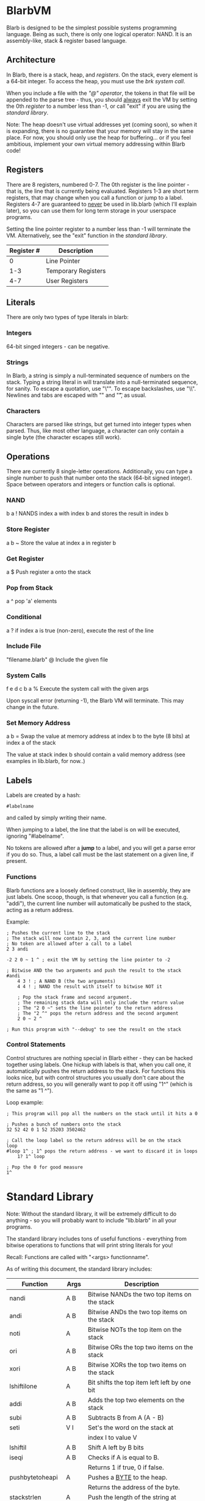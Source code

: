 * BlarbVM
Blarb is designed to be the simplest possible systems programming language. Being as such, there is only one logical operator: NAND. It is an assembly-like, stack & register based language.

** Architecture
   In Blarb, there is a stack, heap, and [[Registers][registers]]. On the stack, every element is a 64-bit integer. To access the heap, you must use the [[System Calls][brk system call]].
   
   When you include a file with the [[Include File]["@" operator]], the tokens in that file will be appended to the parse tree - thus, you should _always_ exit the VM by setting the 0th [[Registers][register]] to a number less than -1, or call "exit" if you are using the [[Standard Library][standard library]].
   
   Note: The heap doesn't use virtual addresses yet (coming soon), so when it is expanding, there is no guarantee that your memory will stay in the same place. For now, you should only use the heap for buffering... or if you feel ambitious, implement your own virtual memory addressing within Blarb code!
** Registers
   There are 8 registers, numbered 0-7. The 0th register is the line pointer - that is, the line that is currently being evaluated. Registers 1-3 are short term registers, that may change when you call a function or jump to a label. Registers 4-7 are guaranteed to _never_ be used in lib.blarb (which I'll explain later), so you can use them for long term storage in your userspace programs.
   
   Setting the line pointer register to a number less than -1 will terminate the VM. Alternatively, see the "exit" function in the [[Standard Library][standard library]].

|------------+---------------------|
| Register # | Description         |
|------------+---------------------|
|          0 | Line Pointer        |
|        1-3 | Temporary Registers |
|        4-7 | User Registers      |
|------------+---------------------|

** Literals
   There are only two types of type literals in blarb:
*** Integers
    64-bit singed integers - can be negative.
*** Strings
    In Blarb, a string is simply a null-terminated sequence of numbers on the stack. Typing a string literal in will translate into a null-terminated sequence, for sanity. To escape a quotation, use "\"". To escape backslashes, use "\\". Newlines and tabs are escaped with "\n" and "\t", as usual.
*** Characters
    Characters are parsed like strings, but get turned into integer types when parsed. Thus, like most other language, a character can only contain a single byte (the character escapes still work).
** Operations
   There are currently 8 single-letter operations. Additionally, you can type a single number to push that number onto the stack (64-bit signed integer). Space between operators and integers or function calls is optional.

*** NAND
    b a ! NANDS index a with index b and stores the result in index b
*** Store Register
    a b ~ Store the value at index a in register b
*** Get Register
    a $ Push register a onto the stack
*** Pop from Stack
    a ^ pop 'a' elements
*** Conditional
    a ? if index a is true (non-zero), execute the rest of the line
*** Include File
    "filename.blarb" @ Include the given file 
*** System Calls
    f e d c b a % Execute the system call with the given args
    
    Upon syscall error (returning -1), the Blarb VM will terminate. This may change in the future.
*** Set Memory Address
    a b = Swap the value at memory address at index b to the byte (8 bits) at index a of the stack
    
    The value at stack index b should contain a valid memory address (see examples in lib.blarb, for now..)
** Labels
   Labels are created by a hash:
   
   #+begin_src blarb
     #labelname
   #+end_src
   and called by simply writing their name.
   
   When jumping to a label, the line that the label is on will be executed, ignoring "#labelname".

   No tokens are allowed after a *jump* to a label, and you will get a parse error if you do so. Thus, a label call must be the last statement on a given line, if present.
   
*** Functions
    Blarb functions are a loosely defined construct, like in assembly, they are just labels. One scoop, though, is that whenever you call a function (e.g. "addi"), the current line number will automatically be pushed to the stack, acting as a return address.
    
    Example:
   #+begin_src blarb
     ; Pushes the current line to the stack
     ; The stack will now contain 2, 3, and the current line number
     ; No token are allowed after a call to a label
     2 3 andi

     -2 2 0 ~ 1 ^ ; exit the VM by setting the line pointer to -2

     ; Bitwise AND the two arguments and push the result to the stack
     #andi
         4 3 ! ; A NAND B (the two arguments)
         4 4 ! ; NAND the result with itself to bitwise NOT it

         ; Pop the stack frame and second argument.
         ; The remaining stack data will only include the return value
         ; The "2 0 ~" sets the line pointer to the return address
         ; The "2 ^" pops the return address and the second argument
         2 0 ~ 2 ^

     ; Run this program with "--debug" to see the result on the stack
   #+end_src
*** Control Statements
    Control structures are nothing special in Blarb either - they can be hacked together using labels.
    One hickup with labels is that, when you call one, it automatically pushes the return address to the stack. For functions this looks nice, but with control structures you usually don't care about the return address, so you will generally want to pop it off using "1^" (which is the same as "1 ^").

    Loop example:
    #+begin_src blarb
      ; This program will pop all the numbers on the stack until it hits a 0

      ; Pushes a bunch of numbers onto the stack
      32 52 42 0 1 52 35203 3502462

      ; Call the loop label so the return address will be on the stack
      loop
      #loop 1^ ; 1^ pops the return address - we want to discard it in loops
          1? 1^ loop

      ; Pop the 0 for good measure
      1^
   #+end_src
* Standard Library
  Note: Without the standard library, it will be extremely difficult to do anything - so you will probably want to include "lib.blarb" in all your programs.
  
  The standard library includes tons of useful functions - everything from bitwise operations to functions that will print string literals for you!
  
  Recall: Functions are called with "<args> functionname".

  As of writing this document, the standard library includes:
  
  |------------------+-------+-------------------------------------------------|
  | Function         | Args  | Description                                     |
  |------------------+-------+-------------------------------------------------|
  | nandi            | A B   | Bitwise NANDs the two top items on the stack    |
  |------------------+-------+-------------------------------------------------|
  | andi             | A B   | Bitwise ANDs the two top items on the stack     |
  |------------------+-------+-------------------------------------------------|
  | noti             | A     | Bitwise NOTs the top item on the stack          |
  |------------------+-------+-------------------------------------------------|
  | ori              | A B   | Bitwise ORs the top two items on the stack      |
  |------------------+-------+-------------------------------------------------|
  | xori             | A B   | Bitwise XORs the top two items on the stack     |
  |------------------+-------+-------------------------------------------------|
  | lshiftilone      | A     | Bit shifts the top item left left by one bit    |
  |------------------+-------+-------------------------------------------------|
  | addi             | A B   | Adds the top two elements on the stack          |
  |------------------+-------+-------------------------------------------------|
  | subi             | A B   | Subtracts B from A (A - B)                      |
  |------------------+-------+-------------------------------------------------|
  | seti             | V I   | Set's the word on the stack at                  |
  |                  |       | index I to value V                              |
  |------------------+-------+-------------------------------------------------|
  | lshiftil         | A B   | Shift A left by B bits                          |
  |------------------+-------+-------------------------------------------------|
  | iseqi            | A B   | Checks if A is equal to B.                      |
  |                  |       | Returns 1 if true, 0 if false.                  |
  |------------------+-------+-------------------------------------------------|
  | pushbytetoheapi  | A     | Pushes a _BYTE_ to the heap.                    |
  |                  |       | Returns the address of the byte.                |
  |------------------+-------+-------------------------------------------------|
  | stackstrlen      | A     | Push the length of the string at                |
  |                  |       | stack position A to the stack.                  |
  |------------------+-------+-------------------------------------------------|
  | print            | A B   | Prints the string at index A of length B        |
  |------------------+-------+-------------------------------------------------|
  | printline        | S     | Prints a null terminated string S, with a       |
  |                  |       | newline character.                              |
  |------------------+-------+-------------------------------------------------|
  | readchar         | D     | Reads a single character from descriptor D.     |
  |------------------+-------+-------------------------------------------------|
  | pushstringtoheap | I     | Pushes the string at index I to the heap.       |
  |                  |       | Retruns the memory address of the string on the |
  |------------------+-------+-------------------------------------------------|
  | openwithname     | S F M | Opens the file of the null terminated string S. |
  |                  |       | F are the open syscall flags, M is the mode.    |
  |                  |       | See the open syscall docs for more information. |
  |                  |       | Returns the file descriptor number              |
  |------------------+-------+-------------------------------------------------|
  | closedescriptor  | A     | Closes file descriptor A                        |
  |------------------+-------+-------------------------------------------------|
  | exit             | (n/a) | Terminates your program                         |
  |------------------+-------+-------------------------------------------------|
* Syntax Highlighting
  See the [[https://github.com/elimirks/BlarbVM/tree/master/editors][editors]] directory for some syntax highlighting plugins. Currently there are only Vim and Emacs plugins.
* Examples
   See the [[https://github.com/elimirks/BlarbVM/tree/master/examples][examples]] directory for worked examples. Call them from same directory that has "lib.blarb". If you freshly cloned this project, this means running "./blarb --debug example/function.blarb", for instance.
